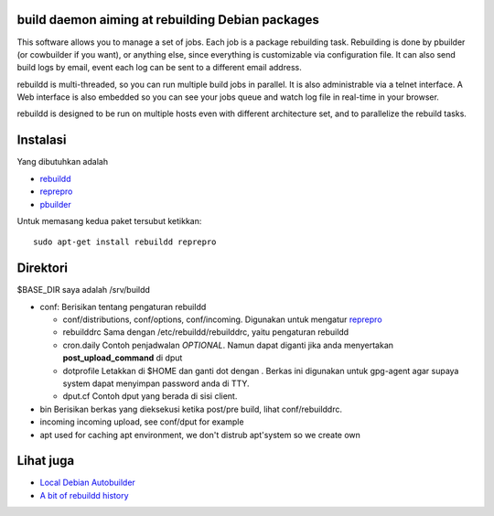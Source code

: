 build daemon aiming at rebuilding Debian packages
==================================================

This software allows you to manage a set of jobs. Each job is a package rebuilding task. Rebuilding is done by pbuilder (or cowbuilder if you want), or anything else, since everything is customizable via configuration file. It can also send build logs by email, event each log can be sent to a different email address.

rebuildd is multi-threaded, so you can run multiple build jobs in parallel. It is also administrable via a telnet interface. A Web interface is also embedded so you can see your jobs queue and watch log file in real-time in your browser.

rebuildd is designed to be run on multiple hosts even with different architecture set, and to parallelize the rebuild tasks. 

Instalasi
=========

Yang dibutuhkan adalah

* `rebuildd <http://qa.debian.org/rebuildd>`_
* `reprepro <http://qa.debian.org/reprepro>`_
* `pbuilder <http://qa.debian.org/pnuilder>`_

Untuk memasang kedua paket tersubut ketikkan::

 sudo apt-get install rebuildd reprepro

Direktori
=========
$BASE_DIR saya adalah /srv/buildd

* conf: Berisikan tentang pengaturan rebuildd

  - conf/distributions, conf/options, conf/incoming.
    Digunakan untuk mengatur `reprepro <http://qa.qa.debian.org/reprepro>`_
  - rebuilddrc
    Sama dengan /etc/rebuildd/rebuilddrc, yaitu pengaturan rebuildd
  - cron.daily
    Contoh penjadwalan *OPTIONAL*. Namun dapat diganti jika anda menyertakan **post_upload_command** di dput
  - dotprofile
    Letakkan di $HOME dan ganti dot dengan . Berkas ini digunakan untuk gpg-agent agar supaya system dapat menyimpan password anda di TTY.
  - dput.cf
    Contoh dput yang berada di sisi client.

* bin
  Berisikan berkas yang dieksekusi ketika post/pre build, lihat conf/rebuilddrc.

* incoming
  incoming upload, see conf/dput for example

* apt
  used for caching apt environment, we don't distrub apt'system so we create own

Lihat juga
========

* `Local Debian Autobuilder <http://codedot.livejournal.com/70998.html>`_
* `A bit of rebuildd history <http://julien.danjou.info/rebuildd.html>`_